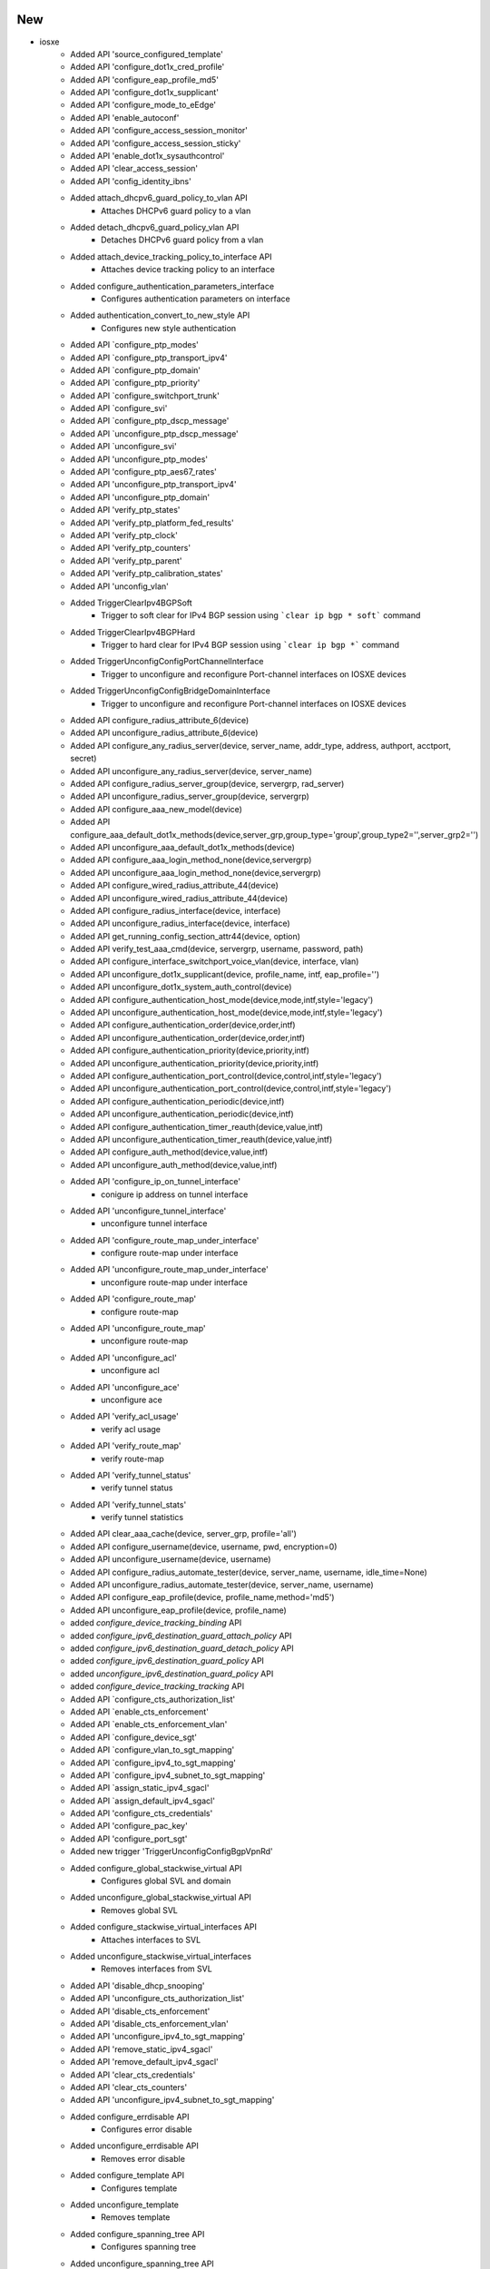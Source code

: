 --------------------------------------------------------------------------------
                                      New                                       
--------------------------------------------------------------------------------

* iosxe
    * Added API 'source_configured_template'
    * Added API 'configure_dot1x_cred_profile'
    * Added API 'configure_eap_profile_md5'
    * Added API 'configure_dot1x_supplicant'
    * Added API 'configure_mode_to_eEdge'
    * Added API 'enable_autoconf'
    * Added API 'configure_access_session_monitor'
    * Added API 'configure_access_session_sticky'
    * Added API 'enable_dot1x_sysauthcontrol'
    * Added API 'clear_access_session'
    * Added API 'config_identity_ibns'
    * Added attach_dhcpv6_guard_policy_to_vlan API
        * Attaches DHCPv6 guard policy to a vlan
    * Added detach_dhcpv6_guard_policy_vlan API
        * Detaches DHCPv6 guard policy from a vlan
    * Added attach_device_tracking_policy_to_interface API
        * Attaches device tracking policy to an interface
    * Added configure_authentication_parameters_interface
        * Configures authentication parameters on interface
    * Added authentication_convert_to_new_style API
        * Configures new style authentication
    * Added API `configure_ptp_modes'
    * Added API `configure_ptp_transport_ipv4'
    * Added API `configure_ptp_domain'
    * Added API `configure_ptp_priority'
    * Added API `configure_switchport_trunk'
    * Added API `configure_svi'
    * Added API `configure_ptp_dscp_message'
    * Added API `unconfigure_ptp_dscp_message'
    * Added API `unconfigure_svi'
    * Added API 'unconfigure_ptp_modes'
    * Added API 'configure_ptp_aes67_rates'
    * Added API 'unconfigure_ptp_transport_ipv4'
    * Added API 'unconfigure_ptp_domain'
    * Added API 'verify_ptp_states'
    * Added API 'verify_ptp_platform_fed_results'
    * Added API 'verify_ptp_clock'
    * Added API 'verify_ptp_counters'
    * Added API 'verify_ptp_parent'
    * Added API 'verify_ptp_calibration_states'
    * Added API 'unconfig_vlan'
    * Added TriggerClearIpv4BGPSoft
        * Trigger to soft clear for IPv4 BGP session using ```clear ip bgp * soft``` command
    * Added TriggerClearIpv4BGPHard
        * Trigger to hard clear for IPv4 BGP session using ```clear ip bgp *``` command
    * Added TriggerUnconfigConfigPortChannelInterface
        * Trigger to unconfigure and reconfigure Port-channel interfaces on IOSXE devices
    * Added TriggerUnconfigConfigBridgeDomainInterface
        * Trigger to unconfigure and reconfigure Port-channel interfaces on IOSXE devices
    * Added API configure_radius_attribute_6(device)
    * Added API unconfigure_radius_attribute_6(device)
    * Added API configure_any_radius_server(device, server_name, addr_type, address, authport, acctport, secret)
    * Added API unconfigure_any_radius_server(device, server_name)
    * Added API configure_radius_server_group(device, servergrp, rad_server)
    * Added API unconfigure_radius_server_group(device, servergrp)
    * Added API configure_aaa_new_model(device)
    * Added API configure_aaa_default_dot1x_methods(device,server_grp,group_type='group',group_type2='',server_grp2='')
    * Added API unconfigure_aaa_default_dot1x_methods(device)
    * Added API configure_aaa_login_method_none(device,servergrp)
    * Added API unconfigure_aaa_login_method_none(device,servergrp)
    * Added API configure_wired_radius_attribute_44(device)
    * Added API unconfigure_wired_radius_attribute_44(device)
    * Added API configure_radius_interface(device, interface)
    * Added API unconfigure_radius_interface(device, interface)
    * Added API get_running_config_section_attr44(device, option)
    * Added API verify_test_aaa_cmd(device, servergrp, username, password, path)
    * Added API configure_interface_switchport_voice_vlan(device, interface, vlan)
    * Added API unconfigure_dot1x_supplicant(device, profile_name, intf, eap_profile='')
    * Added API unconfigure_dot1x_system_auth_control(device)
    * Added API configure_authentication_host_mode(device,mode,intf,style='legacy')
    * Added API unconfigure_authentication_host_mode(device,mode,intf,style='legacy')
    * Added API configure_authentication_order(device,order,intf)
    * Added API unconfigure_authentication_order(device,order,intf)
    * Added API configure_authentication_priority(device,priority,intf)
    * Added API unconfigure_authentication_priority(device,priority,intf)
    * Added API configure_authentication_port_control(device,control,intf,style='legacy')
    * Added API unconfigure_authentication_port_control(device,control,intf,style='legacy')
    * Added API configure_authentication_periodic(device,intf)
    * Added API unconfigure_authentication_periodic(device,intf)
    * Added API configure_authentication_timer_reauth(device,value,intf)
    * Added API unconfigure_authentication_timer_reauth(device,value,intf)
    * Added API configure_auth_method(device,value,intf)
    * Added API unconfigure_auth_method(device,value,intf)
    * Added API 'configure_ip_on_tunnel_interface'
        * conigure ip address on tunnel interface
    * Added API 'unconfigure_tunnel_interface'
        * unconfigure tunnel interface
    * Added API 'configure_route_map_under_interface'
        * configure route-map under interface
    * Added API 'unconfigure_route_map_under_interface'
        * unconfigure route-map under interface
    * Added API 'configure_route_map'
        * configure route-map
    * Added API 'unconfigure_route_map'
        * unconfigure route-map
    * Added API 'unconfigure_acl'
        * unconfigure acl
    * Added API 'unconfigure_ace'
        * unconfigure ace
    * Added API 'verify_acl_usage'
        * verify acl usage
    * Added API 'verify_route_map'
        * verify route-map
    * Added API 'verify_tunnel_status'
        * verify tunnel status
    * Added API 'verify_tunnel_stats'
        * verify tunnel statistics
    * Added API clear_aaa_cache(device, server_grp, profile='all')
    * Added API configure_username(device, username, pwd, encryption=0)
    * Added API unconfigure_username(device, username)
    * Added API configure_radius_automate_tester(device, server_name, username, idle_time=None)
    * Added API unconfigure_radius_automate_tester(device, server_name, username)
    * Added API configure_eap_profile(device, profile_name,method='md5')
    * Added API unconfigure_eap_profile(device, profile_name)
    * added `configure_device_tracking_binding` API
    * added `configure_ipv6_destination_guard_attach_policy` API
    * added `configure_ipv6_destination_guard_detach_policy` API
    * added `configure_ipv6_destination_guard_policy` API
    * added `unconfigure_ipv6_destination_guard_policy` API
    * added `configure_device_tracking_tracking` API
    * Added API `configure_cts_authorization_list'
    * Added API `enable_cts_enforcement'
    * Added API `enable_cts_enforcement_vlan'
    * Added API `configure_device_sgt'
    * Added API `configure_vlan_to_sgt_mapping'
    * Added API `configure_ipv4_to_sgt_mapping'
    * Added API `configure_ipv4_subnet_to_sgt_mapping'
    * Added API `assign_static_ipv4_sgacl'
    * Added API `assign_default_ipv4_sgacl'
    * Added API 'configure_cts_credentials'
    * Added API 'configure_pac_key'
    * Added API 'configure_port_sgt'
    * Added new trigger 'TriggerUnconfigConfigBgpVpnRd'
    * Added configure_global_stackwise_virtual API
        * Configures global SVL and domain
    * Added unconfigure_global_stackwise_virtual API
        * Removes global SVL
    * Added configure_stackwise_virtual_interfaces API
        * Attaches interfaces to SVL
    * Added unconfigure_stackwise_virtual_interfaces
        * Removes interfaces from SVL
    * Added API 'disable_dhcp_snooping'
    * Added API 'unconfigure_cts_authorization_list'
    * Added API 'disable_cts_enforcement'
    * Added API 'disable_cts_enforcement_vlan'
    * Added API 'unconfigure_ipv4_to_sgt_mapping'
    * Added API 'remove_static_ipv4_sgacl'
    * Added API 'remove_default_ipv4_sgacl'
    * Added API 'clear_cts_credentials'
    * Added API 'clear_cts_counters'
    * Added API 'unconfigure_ipv4_subnet_to_sgt_mapping'
    * Added configure_errdisable API
        * Configures error disable
    * Added unconfigure_errdisable API
        * Removes error disable
    * Added configure_template API
        * Configures template
    * Added unconfigure_template
        * Removes template
    * Added configure_spanning_tree API
        * Configures spanning tree
    * Added unconfigure_spanning_tree API
        * Removes spanning tree
    * Added configure_interface_template API
        * Attaches template to an interface
    * Added unconfigure_interface_template
        * Removes templates from an interface
    * Added execute_clear_logging
        * Executes clear logging

* nxos/aci
    * Added `verify_file_exists` and `delete_files` APIs

* api utils
    * Added API Unit Test Generator
        * Added module that is capable of connecting to a device and automatically


--------------------------------------------------------------------------------
                                      Fix                                       
--------------------------------------------------------------------------------

* iosxe
    * Modified TriggerReload
        * Changed TriggerReload from NotImplemented to complete implementation of node reload.
    * Modified `get_show_tech` API, improved exception handling
    * Modified configure_radius_group API
    * Modified API configure_dot1x_supplicant(device, interface, cred_profile_name, eap_profile='')
    * Modified RouteOutput
        * Updated template for routeOpsOutput_vrf1 and routeOpsOutput for ipv6 routes since the parser logic was incorrect.
    * Modified config_extended_acl
        * new condition is added to configure acl with using only host keyword.
    * Modified config_identity_ibns
        * Added port_control as an arg, and made 'auto' the default
    * Modified configure_authentication_host_mode
        * Added spaces between args for readability
    * Modified API execute_card_OIR(device, card_number, timeout=60)

* iosxr
    * Modified `get_show_tech` API, improved exception handling

* nxos
    * Modified `get_show_tech` API, improved exception handling
    * Modified
        * Issu trigger can now handle invalid boot mode command on unsupported platforms/images.

* aci
    * Modified `get_show_tech` API, improved exception handling

* mapping
    * Added logging to show Ops structure when Mapping errors out


--------------------------------------------------------------------------------
                                     Update                                     
--------------------------------------------------------------------------------

* iosxe
    * Added configure_fnf_exporter API
        * Configures Flow exporter
    * Added unconfigure_flow_exporter_monitor_record API
        * Unconfigures the Flow exporter, monitor and record
    * Added configure_fnf_monitor_on_interface API
        * Configures the interface with the flow monitor
    * Added configure_flow_record API
        * Configures Flow record
    * Added configure_flow_monitor API
        * Configures Flow monitor
    * Added unconfigure_fnf_monitor_on_interface API
        * Unconfigures flow monitor from interface
    * Added set_filter_packet_capture_inject API
        * Sets filter for packet capture inject
    * Added start_packet_capture_inject API
        * Starts packet capture inject
    * Added stop_packet_capture_inject API
        * Stops packet capture inject API

* added unconfigure_vlan_interface api
    * Unconfigures vlan interface


